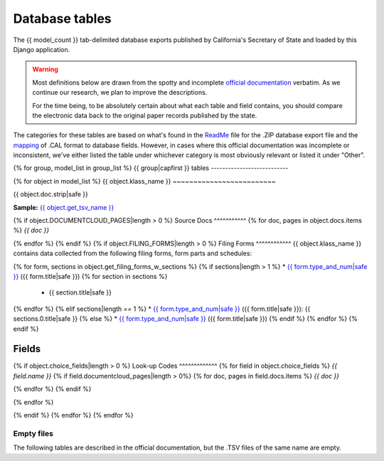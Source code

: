 Database tables
===============

The {{ model_count }} tab-delimited database exports published by California's Secretary of State and loaded by this Django application.

.. warning::

    Most definitions below are drawn from the spotty and incomplete `official documentation <officialdocumentation.html>`_ verbatim. As we continue our research, we plan to improve the descriptions.

    For the time being, to be absolutely certain about what each table and field contains, you should compare the electronic data back to the original paper records published by the state.

The categories for these tables are based on what's found in the `ReadMe <officialdocumentation.html#readme-zip>`_ file for the .ZIP database export file and the `mapping <officialdocumentation.html#mapcalformat2fields>`_ of .CAL format to database fields. However, in cases where this official documentation was incomplete or inconsistent, we've either listed the table under whichever category is most obviously relevant or listed it under "Other".

{% for group, model_list in group_list %}
{{ group|capfirst }} tables
---------------------------

{% for object in model_list %}
{{ object.klass_name }}
~~~~~~~~~~~~~~~~~~~~~~~~~

{{ object.doc.strip|safe }}

**Sample:** `{{ object.get_tsv_name }} <https://github.com/california-civic-data-coalition/django-calaccess-raw-data/blob/master/example/test-data/tsv/{{ object.get_tsv_name }}>`_

{% if object.DOCUMENTCLOUD_PAGES|length > 0 %}
Source Docs
^^^^^^^^^^^
{% for doc, pages in object.docs.items %}
*{{ doc }}*


.. raw:: html

    <div class="doc_pages_container">{% for page in pages %}<div class="doc_page_frame"><a class="reference external image-reference" href="{{ page.canonical_url }}"><img class='doc_page' src='{{ page.thumbnail_url }}'></a><p>p. {{ page.num }}</p></div>{% endfor %}</div>

{% endfor %}
{% endif %}
{% if object.FILING_FORMS|length > 0 %}
Filing Forms
^^^^^^^^^^^^
{{ object.klass_name }} contains data collected from the following filing forms, form parts and schedules:

{% for form, sections in object.get_filing_forms_w_sections %}
{% if sections|length > 1 %}
* `{{ form.type_and_num|safe }} <filingforms.html#{{ form.type_and_num|slugify }}>`_ ({{ form.title|safe }})
{% for section in sections %}
    * {{ section.title|safe }}
{% endfor %}
{% elif sections|length == 1 %}
* `{{ form.type_and_num|safe }} <filingforms.html#{{ form.type_and_num|slugify }}>`_ ({{ form.title|safe }}): {{ sections.0.title|safe }}
{% else %}
* `{{ form.type_and_num|safe }} <filingforms.html#{{ form.type_and_num|slugify }}>`_ ({{ form.title|safe }})
{% endif %}
{% endfor %}
{% endif %}

Fields
^^^^^^

.. raw:: html

    <div class="wy-table-responsive">
    <table border="1" class="docutils">
    <thead valign="bottom">
        <tr>
            <th class="head">Name</th>
            <th class="head">Type</th>
            <th class="head">Unique key</th>
            <th class="head">Definition</th>
        </tr>
    </thead>
    <tbody valign="top">
    {% for field in object.get_field_list %}
    {% if field.name != "id" %}
        <tr>
            <td>{{ field.name }}</td>
            <td>{{ field.description }}</td>
            <td>{% if field.is_unique_key %}Yes{% else %}No{% endif %}</td>
            <td>{{ field.definition|capfirst }}</td>
        </tr>
    {% endif %}
    {% endfor %}
    </tbody>
    </table>
    </div>
{% if object.choice_fields|length > 0 %}
Look-up Codes
^^^^^^^^^^^^^
{% for field in object.choice_fields %}
*{{ field.name }}*
{% if field.documentcloud_pages|length > 0%}
{% for doc, pages in field.docs.items %}
*{{ doc }}*

.. raw:: html

    <div class="doc_pages_container">{% for page in pages %}<div class="doc_page_frame"><a class="reference external image-reference" href="{{ page.canonical_url }}"><img class='doc_page' src='{{ page.thumbnail_url }}'></a><p>p. {{ page.num }}</p></div>{% endfor %}</div>

{% endfor %}
{% endif %}

.. raw:: html

    <div class="wy-table-responsive">
    <table border="1" class="docutils">
    <thead valign="bottom">
        <tr>
            <th class="head">Code</th>
            <th class="head">Definition</th>
        </tr>
    </thead>
    <tbody valign="top">
    {% for choice in field.choices %}
        <tr>
            <td>{{ choice.0 }}</td>
            <td>{{ choice.1 }}</td>
        </tr>
    {% endfor %}
    </tbody>
    </table>
    </div>
{% endfor %}

{% endif %}
{% endfor %}
{% endfor %}

Empty files
-----------

The following tables are described in the official documentation, but the .TSV files of the same name are empty.

.. raw:: html

    <div class="wy-table-responsive">
    <table border="1" class="docutils">
    <thead valign="bottom">
        <tr>
            <th class="head">Group</th>
            <th class="head">File Name</th>
        </tr>
    </thead>
    <tbody valign="top">
    {% for object in empty_files %}
        <tr>
            <td>{{ object.klass_group }}</td>
            <td>{{ object.klass_name }}</td>
        </tr>
    {% endfor %}
    </tbody>
    </table>
    </div>